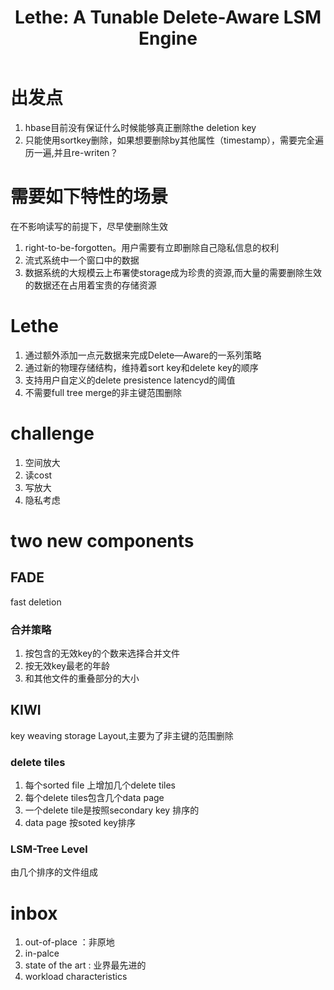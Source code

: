 #+title: Lethe: A Tunable Delete-Aware LSM Engine
* 出发点
1. hbase目前没有保证什么时候能够真正删除the deletion key
2. 只能使用sortkey删除，如果想要删除by其他属性（timestamp），需要完全遍历一遍,并且re-writen？
* 需要如下特性的场景
在不影响读写的前提下，尽早使删除生效
1. right-to-be-forgotten。用户需要有立即删除自己隐私信息的权利
2. 流式系统中一个窗口中的数据
3. 数据系统的大规模云上布署使storage成为珍贵的资源,而大量的需要删除生效的数据还在占用着宝贵的存储资源
* Lethe
1. 通过额外添加一点元数据来完成Delete—Aware的一系列策略
2. 通过新的物理存储结构，维持着sort key和delete key的顺序
3. 支持用户自定义的delete presistence latencyd的阈值
4. 不需要full tree merge的非主键范围删除
* challenge
1. 空间放大
2. 读cost
3. 写放大
4. 隐私考虑
* two new components
** FADE
fast deletion
*** 合并策略
1. 按包含的无效key的个数来选择合并文件
2. 按无效key最老的年龄
3. 和其他文件的重叠部分的大小
** KIWI
key weaving storage Layout,主要为了非主键的范围删除
*** delete tiles
1. 每个sorted file 上增加几个delete tiles
2. 每个delete tiles包含几个data page
3. 一个delete tile是按照secondary key 排序的
4. data page 按soted key排序
*** LSM-Tree Level 
由几个排序的文件组成
* inbox
1. out-of-place ：非原地
2. in-palce
3. state of the art : 业界最先进的
4. workload characteristics
